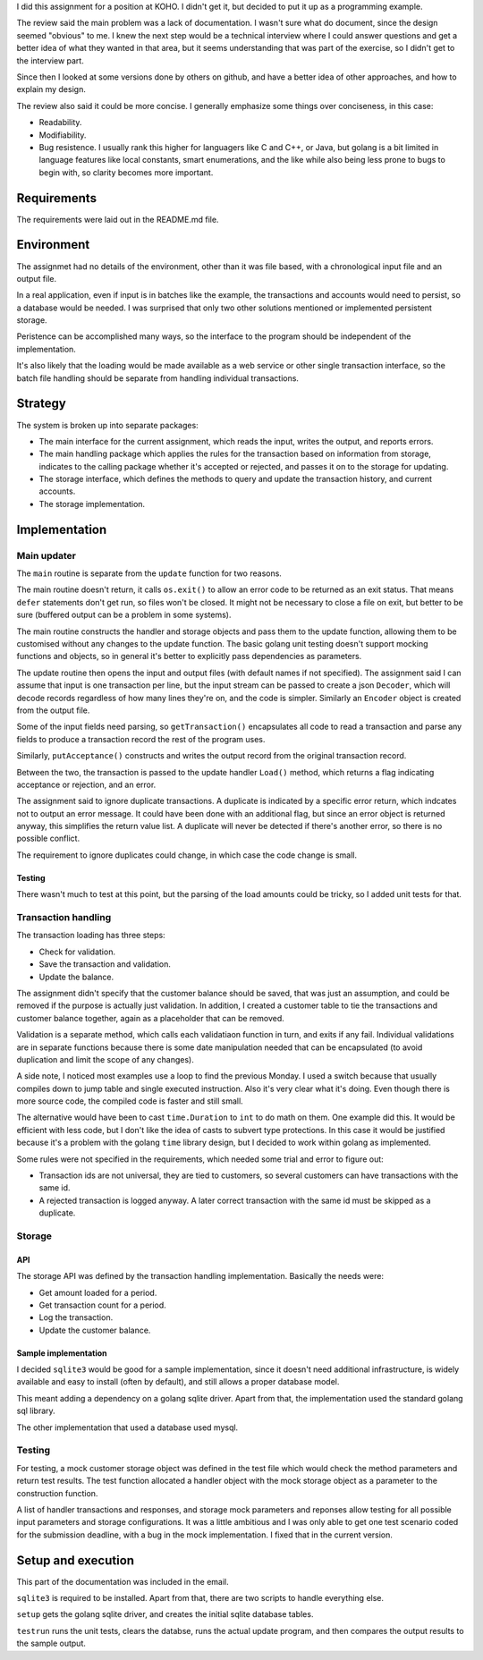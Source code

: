 I did this assignment for a position at KOHO. I didn't get it, but decided to
put it up as a programming example.

The review said the main problem was a lack of documentation. I wasn't sure
what do document, since the design seemed "obvious" to me. I knew the next step
would be a technical interview where I could answer questions and get a better
idea of what they wanted in that area, but it seems understanding that was part
of the exercise, so I didn't get to the interview part.

Since then I looked at some versions done by others on github, and have a
better idea of other approaches, and how to explain my design.

The review also said it could be more concise. I generally emphasize some
things over conciseness, in this case:

- Readability.

- Modifiability.

- Bug resistence. I usually rank this higher for languagers like C and C++, or
  Java, but golang is a bit limited in language features like local constants,
  smart enumerations, and the like while also being less prone to bugs to begin
  with, so clarity becomes more important.

Requirements
============

The requirements were laid out in the README.md file.

Environment
===========

The assignmet had no details of the environment, other than it was file based,
with a chronological input file and an output file.

In a real application, even if input is in batches like the example, the
transactions and accounts would need to persist, so a database would be needed.
I was surprised that only two other solutions mentioned or implemented
persistent storage.

Peristence can be accomplished many ways, so the interface to the program
should be independent of the implementation.

It's also likely that the loading would be made available as a web service or
other single transaction interface, so the batch file handling should be
separate from handling individual transactions.

Strategy
========

The system is broken up into separate packages:

- The main interface for the current assignment, which reads the input, writes
  the output, and reports errors.

- The main handling package which applies the rules for the transaction based
  on information from storage, indicates to the calling package whether it's
  accepted or rejected, and passes it on to the storage for updating.

- The storage interface, which defines the methods to query and update the
  transaction history, and current accounts.

- The storage implementation.

Implementation
==============

Main updater
------------

The ``main`` routine is separate from the ``update`` function for two reasons.

The main routine doesn't return, it calls ``os.exit()`` to allow an error code
to be returned as an exit status. That means ``defer`` statements don't get
run, so files won't be closed. It might not be necessary to close a file on
exit, but better to be sure (buffered output can be a problem in some systems).

The main routine constructs the handler and storage objects and pass them to
the update function, allowing them to be customised without any changes to the
update function. The basic golang unit testing doesn't support mocking
functions and objects, so in general it's better to explicitly pass
dependencies as parameters.

The update routine then opens the input and output files (with default names if
not specified). The assignment said I can assume that input is one transaction
per line, but the input stream can be passed to create a json ``Decoder``,
which will decode records regardless of how many lines they're on, and the
code is simpler. Similarly an ``Encoder`` object is created from the output
file.

Some of the input fields need parsing, so ``getTransaction()`` encapsulates all
code to read a transaction and parse any fields to produce a transaction record
the rest of the program uses.

Similarly, ``putAcceptance()`` constructs and writes the output record from the
original transaction record.

Between the two, the transaction is passed to the update handler ``Load()``
method, which returns a flag indicating acceptance or rejection, and an error.

The assignment said to ignore duplicate transactions. A duplicate is indicated
by a specific error return, which indcates not to output an error message. It
could have been done with an additional flag, but since an error object is
returned anyway, this simplifies the return value list. A duplicate will never
be detected if there's another error, so there is no possible conflict.

The requirement to ignore duplicates could change, in which case the code
change is small.

Testing
~~~~~~~

There wasn't much to test at this point, but the parsing of the load amounts
could be tricky, so I added unit tests for that.

Transaction handling
--------------------

The transaction loading has three steps:

- Check for validation.

- Save the transaction and validation.

- Update the balance.

The assignment didn't specify that the customer balance should be saved, that
was just an assumption, and could be removed if the purpose is actually just
validation. In addition, I created a customer table to tie the transactions and
customer balance together, again as a placeholder that can be removed.

Validation is a separate method, which calls each validatiaon function in turn,
and exits if any fail. Individual validations are in separate functions because
there is some date manipulation needed that can be encapsulated (to avoid
duplication and limit the scope of any changes).

A side note, I noticed most examples use a loop to find the previous Monday. I
used a switch because that usually compiles down to jump table and single
executed instruction. Also it's very clear what it's doing. Even though there
is more source code, the compiled code is faster and still small.

The alternative would have been to cast ``time.Duration`` to ``int`` to do math
on them. One example did this. It would be efficient with less code, but I
don't like the idea of casts to subvert type protections. In this case it would
be justified because it's a problem with the golang ``time`` library design,
but I decided to work within golang as implemented.

Some rules were not specified in the requirements, which needed some trial and
error to figure out:

- Transaction ids are not universal, they are tied to customers, so several
  customers can have transactions with the same id.

- A rejected transaction is logged anyway. A later correct transaction with the
  same id must be skipped as a duplicate.

Storage
-------

API
~~~

The storage API was defined by the transaction handling implementation.
Basically the needs were:

- Get amount loaded for a period.

- Get transaction count for a period.

- Log the transaction.

- Update the customer balance.

Sample implementation
~~~~~~~~~~~~~~~~~~~~~

I decided ``sqlite3`` would be good for a sample implementation, since it
doesn't need additional infrastructure, is widely available and easy to install
(often by default), and still allows a proper database model.

This meant adding a dependency on a golang sqlite driver. Apart from that, the
implementation used the standard golang sql library.

The other implementation that used a database used mysql.

Testing
-------

For testing, a mock customer storage object was defined in the test file which
would check the method parameters and return test results. The test function
allocated a handler object with the mock storage object as a parameter to the
construction function.

A list of handler transactions and responses, and storage mock parameters and
reponses allow testing for all possible input parameters and storage
configurations. It was a little ambitious and I was only able to get one test
scenario coded for the submission deadline, with a bug in the mock
implementation. I fixed that in the current version.

Setup and execution
===================

This part of the documentation was included in the email.

``sqlite3`` is required to be installed. Apart from that, there are two scripts
to handle everything else.

``setup`` gets the golang sqlite driver, and creates the initial sqlite
database tables.

``testrun`` runs the unit tests, clears the databse, runs the actual update
program, and then compares the output results to the sample output.

